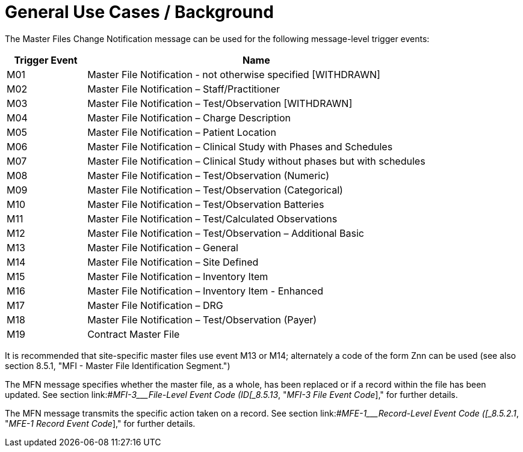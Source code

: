 = General Use Cases / Background
:render_as: Level4
:v291_section: 8.3

The Master Files Change Notification message can be used for the following message-level trigger events:

[width="100%",cols="19%,81%",options="header",]

|===

|Trigger Event |Name

|M01 |Master File Notification - not otherwise specified [WITHDRAWN]

|M02 |Master File Notification – Staff/Practitioner

|M03 |Master File Notification – Test/Observation [WITHDRAWN]

|M04 |Master File Notification – Charge Description

|M05 |Master File Notification – Patient Location

|M06 |Master File Notification – Clinical Study with Phases and Schedules

|M07 |Master File Notification – Clinical Study without phases but with schedules

|M08 |Master File Notification – Test/Observation (Numeric)

|M09 |Master File Notification – Test/Observation (Categorical)

|M10 |Master File Notification – Test/Observation Batteries

|M11 |Master File Notification – Test/Calculated Observations

|M12 |Master File Notification – Test/Observation – Additional Basic

|M13 |Master File Notification – General

|M14 |Master File Notification – Site Defined

|M15 |Master File Notification – Inventory Item

|M16 |Master File Notification – Inventory Item - Enhanced

|M17 |Master File Notification – DRG

|M18 |Master File Notification – Test/Observation (Payer)

|M19 |Contract Master File

|===

It is recommended that site-specific master files use event M13 or M14; alternately a code of the form Znn can be used (see also section 8.5.1, "MFI - Master File Identification Segment.")

The MFN message specifies whether the master file, as a whole, has been replaced or if a record within the file has been updated. See section link:#_MFI-3___File-Level Event Code   (ID[_8.5.13_&#44; "_MFI-3 File Event Code_]," for further details.

The MFN message transmits the specific action taken on a record. See section link:#_MFE-1___Record-Level Event Code   ([_8.5.2.1_&#44; "_MFE-1 Record Event Code_]," for further details.

